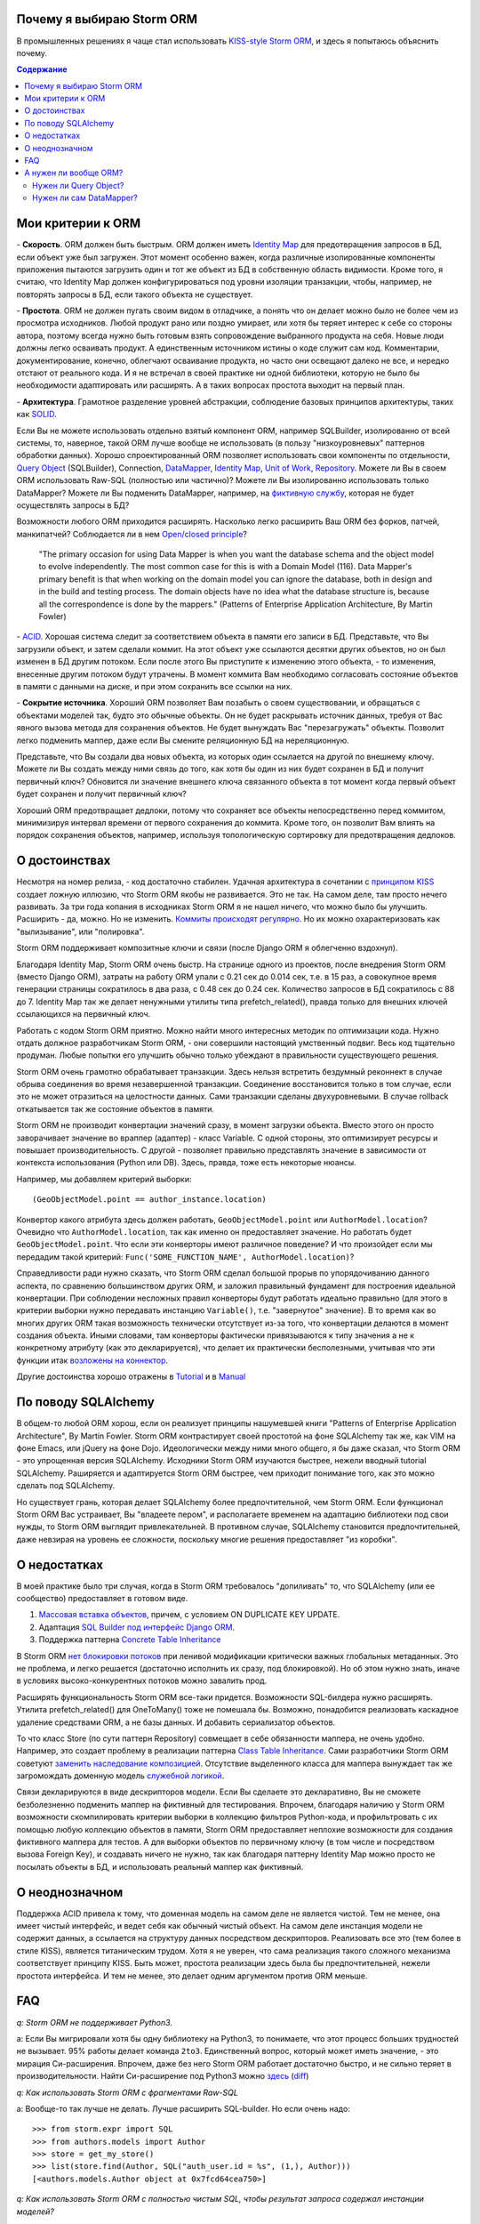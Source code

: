 
.. post:: Oct 10, 2015
   :language: ru
   :tags: ORM, Storm ORM, DataMapper
   :category:
   :author: Ivan Zakrevsky


Почему я выбираю Storm ORM
==========================

В промышленных решениях я чаще стал использовать `KISS-style <https://en.wikipedia.org/wiki/KISS_principle>`__ `Storm ORM <https://storm.canonical.com/>`__, и здесь я попытаюсь объяснить почему.

.. contents:: Содержание


Мои критерии к ORM
==================

\- **Скорость**. ORM должен быть быстрым.
ORM должен иметь `Identity Map <http://martinfowler.com/eaaCatalog/identityMap.html>`__ для предотвращения запросов в БД, если объект уже был загружен.
Этот момент особенно важен, когда различные изолированные компоненты приложения пытаются загрузить один и тот же объект из БД в собственную область видимости.
Кроме того, я считаю, что Identity Map должен конфигурироваться под уровни изоляции транзакции, чтобы, например, не повторять запросы в БД, если такого объекта не существует.

\- **Простота**. ORM не должен пугать своим видом в отладчике, а понять что он делает можно было не более чем из просмотра исходников. 
Любой продукт рано или поздно умирает, или хотя бы теряет интерес к себе со стороны автора, поэтому всегда нужно быть готовым взять сопровождение выбранного продукта на себя.
Новые люди должны легко осваивать продукт. А единственным источником истины о коде служит сам код. Комментарии, документирование, конечно, облегчают осваивание продукта, но часто они освещают далеко не все, и нередко отстают от реального кода.
И я не встречал в своей практике ни одной библиотеки, которую не было бы необходимости адаптировать или расширять. А в таких вопросах простота выходит на первый план.

\- **Архитектура**. Грамотное разделение уровней абстракции, соблюдение базовых принципов архитектуры, таких как `SOLID <https://en.wikipedia.org/wiki/SOLID_%28object-oriented_design%29>`__.

Если Вы не можете использовать отдельно взятый компонент ORM, например SQLBuilder, изолированно от всей системы, то, наверное, такой ORM лучше вообще не использовать (в пользу "низкоуровневых" паттернов обработки данных). Хорошо спроектированный ORM позволяет использовать свои компоненты по отдельности, `Query Object <http://martinfowler.com/eaaCatalog/queryObject.html>`__ (SQLBuilder), Connection, `DataMapper <http://martinfowler.com/eaaCatalog/dataMapper.html>`__, `Identity Map <http://martinfowler.com/eaaCatalog/identityMap.html>`__, `Unit of Work <http://martinfowler.com/eaaCatalog/unitOfWork.html>`__, `Repository <http://martinfowler.com/eaaCatalog/repository.html>`__. Можете ли Вы в своем ORM использовать Raw-SQL (полностью или частично)? Можете ли Вы изолированно использовать только DataMapper? Можете ли Вы подменить DataMapper, например, на `фиктивную службу <http://martinfowler.com/eaaCatalog/serviceStub.html>`__, которая не будет осуществлять запросы в БД?

Возможности любого ORM приходится расширять. Насколько легко расширить Ваш ORM без форков, патчей, манкипатчей? Соблюдается ли в нем `Open/closed principle <https://en.wikipedia.org/wiki/Open/closed_principle>`__?

    "The primary occasion for using Data Mapper is when you want the database schema and the object model to evolve independently. The most common case for this is with a Domain Model (116). Data Mapper's primary benefit is that when working on the domain model you can ignore the database, both in design and in the build and testing process. The domain objects have no idea what the database structure is, because all the correspondence is done by the mappers." (Patterns of Enterprise Application Architecture, By Martin Fowler)

\- `ACID <https://en.wikipedia.org/wiki/ACID>`__. Хорошая система следит за соответствием объекта в памяти его записи в БД. Представьте, что Вы загрузили объект, и затем сделали коммит. На этот объект уже ссылаются десятки других объектов, но он был изменен в БД другим потоком. Если после этого Вы приступите к изменению этого объекта, - то изменения, внесенные другим потоком будут утрачены. В момент коммита Вам необходимо согласовать состояние объектов в памяти с данными на диске, и при этом сохранить все ссылки на них.

\- **Сокрытие источника**. Хороший ORM позволяет Вам позабыть о своем существовании, и обращаться с объектами моделей так, будто это обычные объекты. Он не будет раскрывать источник данных, требуя от Вас явного вызова метода для сохранения объектов. Не будет вынуждать Вас "перезагружать" объекты. Позволит легко подменить маппер, даже если Вы смените реляционную БД на нереляционную.

Представьте, что Вы создали два новых объекта, из которых один ссылается на другой по внешнему ключу. Можете ли Вы создать между ними связь до того, как хотя бы один из них будет сохранен в БД и получит первичный ключ? Обновится ли значение внешнего ключа связанного объекта в тот момент когда первый объект будет сохранен и получит первичный ключ?

Хороший ORM предотвращает дедлоки, потому что сохраняет все объекты непосредственно перед коммитом, минимизируя интервал времени от первого сохранения до коммита. Кроме того, он позволит Вам влиять на порядок сохранения объектов, например, используя топологическую сортировку для предотвращения дедлоков.


О достоинствах
==============

Несмотря на номер релиза, - код достаточно стабилен. Удачная архитектура в сочетании с `принципом KISS <https://en.wikipedia.org/wiki/KISS_principle>`__ создает ложную иллюзию, что Storm ORM якобы не развивается.
Это не так. На самом деле, там просто нечего развивать.
За три года копания в исходниках Storm ORM я не нашел ничего, что можно было бы улучшить.
Расширить - да, можно. Но не изменить.
`Коммиты происходят регулярно <https://code.launchpad.net/storm>`__. Но их можно охарактеризовать как "вылизывание", или "полировка".

Storm ORM поддерживает композитные ключи и связи (после Django ORM я облегченно вздохнул).

Благодаря Identity Map, Storm ORM очень быстр.
На странице одного из проектов, после внедрения Storm ORM (вместо Django ORM), затраты на работу ORM упали с 0.21 сек до 0.014 сек, т.е. в 15 раз, а совокупное время генерации страницы сократилось в два раза, с 0.48 сек до 0.24 сек.
Количество запросов в БД сократилось с 88 до 7.
Identity Map так же делает ненужными утилиты типа prefetch_related(), правда только для внешних ключей ссылающихся на первичный ключ.

Работать с кодом Storm ORM приятно. Можно найти много интересных методик по оптимизации кода. Нужно отдать должное разработчикам Storm ORM, - они совершили настоящий умственный подвиг. Весь код тщательно продуман. Любые попытки его улучшить обычно только убеждают в правильности существующего решения.

Storm ORM очень грамотно обрабатывает транзакции. Здесь нельзя встретить бездумный реконнект в случае обрыва соединения во время незавершенной транзакции. Соединение восстановится только в том случае, если это не может отразиться на целостности данных. Сами транзакции сделаны двухуровневыми. В случае rollback откатывается так же состояние объектов в памяти.

Storm ORM не производит конвертации значений сразу, в момент загрузки объекта. Вместо этого он просто заворачивает значение во враппер (адаптер) - класс Variable.
С одной стороны, это оптимизирует ресурсы и повышает производительность.
С другой - позволяет правильно представлять значение в зависимости от контекста использования (Python или DB).
Здесь, правда, тоже есть некоторые нюансы.

Например, мы добавляем критерий выборки::

    (GeoObjectModel.point == author_instance.location)

Конвертор какого атрибута здесь должен работать, ``GeoObjectModel.point`` или ``AuthorModel.location``?
Очевидно что ``AuthorModel.location``, так как именно он предоставляет значение. Но работать будет ``GeoObjectModel.point``.
Что если эти конверторы имеют различное поведение?
И что произойдет если мы передадим такой критерий: ``Func('SOME_FUNCTION_NAME', AuthorModel.location)``?

Справедливости ради нужно сказать, что Storm ORM сделал большой прорыв по упорядочиванию данного аспекта, по сравнению большинством других ORM, и заложил правильный фундамент для построения идеальной конвертации.
При соблюдении несложных правил конверторы будут работать идеально правильно (для этого в критерии выборки нужно передавать инстанцию ``Variable()``, т.е. "завернутое" значение).
В то время как во многих других ORM такая возможность технически отсутствует из-за того, что конвертации делаются в момент создания объекта.
Иными словами, там конверторы фактически привязываются к типу значения а не к конкретному атрибуту (как это декларируется), что делает их практически бесполезными, учитывая что эти функции итак `возложены на коннектор <http://initd.org/psycopg/docs/advanced.html#adapting-new-python-types-to-sql-syntax>`__.

Другие достоинства хорошо отражены в `Tutorial <https://storm.canonical.com/Tutorial>`__ и в `Manual <https://storm.canonical.com/Manual>`__


По поводу SQLAlchemy
====================

В общем-то любой ORM хорош, если он реализует принципы нашумевшей книги "Patterns of Enterprise Application Architecture", By Martin Fowler.
Storm ORM контрастирует своей простотой на фоне SQLAlchemy так же, как VIM на фоне Emacs, или jQuery на фоне Dojo.
Идеологически между ними много общего, я бы даже сказал, что Storm ORM - это упрощенная версия SQLAlchemy.
Исходники Storm ORM изучаются быстрее, нежели вводный tutorial SQLAlchemy.
Раширяется и адаптируется Storm ORM быстрее, чем приходит понимание того, как это можно сделать под SQLAlchemy.

Но существует грань, которая делает SQLAlchemy более предпочтительной, чем Storm ORM.
Если функционал Storm ORM Вас устраивает, Вы "владеете пером", и располагаете временем на адаптацию библиотеки под свои нужды, то Storm ORM выглядит привлекательней.
В противном случае, SQLAlchemy становится предпочтительней, даже невзирая на уровень ее сложности, поскольку многие решения предоставляет "из коробки".


О недостатках
=============

В моей практике было три случая, когда в Storm ORM требовалось "допиливать" то, что SQLAlchemy (или ее сообщество) предоставляет в готовом виде.

1. `Массовая вставка объектов <http://docs.sqlalchemy.org/en/rel_1_1/orm/session_api.html#sqlalchemy.orm.session.Session.bulk_save_objects>`__, причем, с условием ON DUPLICATE KEY UPDATE.
2. Адаптация `SQL Builder под интерфейс Django ORM <https://github.com/mitsuhiko/sqlalchemy-django-query>`__.
3. Поддержка паттерна `Concrete Table Inheritance <http://docs.sqlalchemy.org/en/rel_1_1/orm/extensions/declarative/inheritance.html#concrete-table-inheritance>`__

В Storm ORM `нет блокировки потоков <https://bugs.launchpad.net/storm/+bug/1412845>`__ при ленивой модификации критически важных глобальных метаданных. Это не проблема, и легко решается (достаточно исполнить их сразу, под блокировкой). Но об этом нужно знать, иначе в условиях высоко-конкурентных потоков можно завалить прод.

Расширять функциональность Storm ORM все-таки придется. Возможности SQL-билдера нужно расширять. Утилита prefetch_related() для OneToMany() тоже не помешала бы. Возможно, понадобится реализовать каскадное удаление средствами ORM, а не базы данных. И добавить сериализатор объектов.

То что класс Store (по сути паттерн Repository) совмещает в себе обязанности маппера, не очень удобно.
Например, это создает проблему в реализации паттерна `Class Table Inheritance <http://martinfowler.com/eaaCatalog/classTableInheritance.html>`__.
Сами разработчики Storm ORM советуют `заменить наследование композицией <https://storm.canonical.com/Infoheritance>`__.
Отсутствие выделенного класса для маппера вынуждает так же загромождать доменную модель `служебной логикой <https://storm.canonical.com/Manual#A__storm_pre_flush__>`__.

Связи декларируются в виде дескрипторов модели. Если Вы сделаете это декларативно, Вы не сможете безболезненно подменить маппер на фиктивный для тестирования.
Впрочем, благодаря наличию у Storm ORM возможности скомпилировать критерии выборки в коллекцию фильтров Python-кода, и профильтровать с их помощью любую коллекцию объектов в памяти, Storm ORM предоставляет неплохие возможности для создания фиктивного маппера для тестов.
А для выборки объектов по первичному ключу (в том числе и посредством вызова Foreign Key), и создавать ничего не нужно, так как благодаря паттерну Identity Map можно просто не посылать объекты в БД, и использовать реальный маппер как фиктивный.

.. По этим причинам мне захотелось сделать `ascetic ORM <https://bitbucket.org/emacsway/ascetic>`__ который был бы еще проще (который, впрочем, на сегодня является не более чем сборищем незавершенных мыслей).


О неоднозначном
===============

Поддержка ACID привела к тому, что доменная модель на самом деле не является чистой.
Тем не менее, она имеет чистый интерфейс, и ведет себя как обычный чистый объект.
На самом деле инстанция модели не содержит данных, а ссылается на структуру данных посредством дескрипторов.
Реализовать все это (тем более в стиле KISS), является титаническим трудом.
Хотя я не уверен, что сама реализация такого сложного механизма соответствует принципу KISS.
Быть может, простота реализации здесь была бы предпочтительней, нежели простота интерфейса.
И тем не менее, это делает одним аргументом против ORM меньше.


FAQ
===

*q: Storm ORM не поддерживает Python3.*

a: Если Вы мигрировали хотя бы одну библиотеку на Python3, то понимаете, что этот процесс больших трудностей не вызывает.
95% работы делает команда ``2to3``. 
Единственный вопрос, который может иметь значение, - это мирация Си-расширения.
Впрочем, даже без него Storm ORM работает достаточно быстро, и не сильно теряет в производительности.
Найти Си-расширение под Python3 можно `здесь <http://bazaar.launchpad.net/~martin-v/storm/storm3k/view/head:/storm/cextensions.c>`__ (`diff <http://bazaar.launchpad.net/~martin-v/storm/storm3k/revision/438>`__)


*q: Как использовать Storm ORM с фрагментами Raw-SQL*

a: Вообще-то так лучше не делать. Лучше расширить SQL-builder. Но если очень надо::

    >>> from storm.expr import SQL
    >>> from authors.models import Author
    >>> store = get_my_store()
    >>> list(store.find(Author, SQL("auth_user.id = %s", (1,), Author)))
    [<authors.models.Author object at 0x7fcd64cea750>]


*q: Как использовать Storm ORM с полностью чистым SQL, чтобы результат запроса содержал инстанции моделей?*

a: Поскольку Storm ORM использует паттерны Data Mapper, Identity Map и Unit of Work, мы должны указать в выборке все поля модели, и использовать для загрузки метод ``Store._load_object()``::

    >>> store = get_my_store()
    >>> from storm.info import get_cls_info
    >>> from authors.models import Author

    >>> author_info = get_cls_info(Author)

    >>> # Load single object
    >>> result = store.execute("SELECT " + store._connection.compile(author_info.columns) + " FROM author where id = %s", (1,))
    >>> store._load_object(author_info, result, result.get_one())
    <authors.models.Author at 0x7fcc76a85090>

    >>> # Load collection of objects
    >>> result = store.execute("SELECT " + store._connection.compile(author_info.columns) + " FROM author where id IN (%s, %s)", (1, 2))
    >>> [store._load_object(author_info, result, row) for row in result.get_all()]
    [<authors.models.Author at 0x7fcc76a85090>,
     <authors.models.Author at 0x7fcc76a854d0>]


А нужен ли вообще ORM?
======================

Честно говоря, нет необходимости использовать ОРМ всегда и везде. Во многих случаях (например, если от приложения требуется просто выдать список JSON значений) вполне достаточно простейшего `Table Data Gateway <http://martinfowler.com/eaaCatalog/tableDataGateway.html>`__, который будет возвращать простейшие значения `Data Transfer Object <http://martinfowler.com/eaaCatalog/dataTransferObject.html>`__. Тут уже дело личных предпочтений.


Нужен ли Query Object?
----------------------

Единственное в чем я убежден твердо, - это в том, что без паттерна `Query Object <http://martinfowler.com/eaaCatalog/queryObject.html>`__ (часто именуемом как SQLBuilder) обойтись довольно трудно, если не невозможно.

**Во-первых**, даже самые стойкие сторонники концепции "чистого SQL" достаточно быстро сталкиваются с невозможностью выразить SQL-запрос в чистом виде, и вынуждены его динамически составлять в зависимости от условий.
А это уже разновидность концепции SQLBuilder, пусть и в примитивном виде, и реализованном в частном порядке.
А решения частного порядка всегда занимают много места, так как отступают от принципа `DRY <https://en.wikipedia.org/wiki/Don't_repeat_yourself>`__.

Проиллюстрирую это примером. Имеем запрос на выборку объявлений из БД по 5-ти критериям.
Нужно позволить пользователям выбирать объявления по совокупности любого количества из перечисленных критериев:

0. Без критериев.
1. Типу объявления.
2. Стране, области, городу.
3. По категориям, включая вложеннные категории.
4. По пользователям (все объявления одного пользователя)
5. По поисковым словам.

Итого, пришлось бы заготовить 2^5 = 32 фиксированных SQL-запроса, и это если не учитывать вложенностей древовидных структур (иначе п.3 пришлось бы разнести на еще 3 пункта, так как нередко эти данные хранятся денормализованно).

Список возможных комбинаций критериев::

    0
    1
    1,2
    1,2,3
    1,2,3,4
    1,2,3,4,5
    1,2,4
    1,2,4,5
    1,2,5
    1,3
    1,3,4
    1,3,4,5
    1,3,5
    1,4
    1,4,5
    1,5
    2,
    2,3
    2,3,4
    2,3,4,5
    2,3,5
    2,4
    2,4,5
    2,5
    3
    3,4
    3,4,5
    3,5
    4
    4,5
    5

А если добавить еще один критерий, - это будет 2^6=64 комбинации, т.е. в 2 раза больше. Еще один, - это будет 2^7=128 комбинаций.

Так же в качестве примера можно привести реализацию следующих паттернов и подходов:

- Динамически изменяемая сортировка
- Мультиязычность посредством суффиксирования полей
- `Concrete Table Inheritance <http://martinfowler.com/eaaCatalog/concreteTableInheritance.html>`__
- `Class Table Inheritance <http://martinfowler.com/eaaCatalog/classTableInheritance.html>`__
- `Entity–attribute–value <https://en.wikipedia.org/wiki/Entity%E2%80%93attribute%E2%80%93value_model>`__
- и т.д.

**Во-вторых**, такие запросы невозможно наследовать без `синтаксического анализа <https://pypi.python.org/pypi/sqlparse>`__ (например, чтобы просто изменить сортировку), что обычно влечет за собой их полное копирование.
А каждую копию приходится сопровождать отдельно, что усложняет сопровождение такого кода.
Впрочем, на досуге я написал простейший `mini-builder, который представляет SQL-запрос в виде многоуровневого списка с фрагментами Raw-SQL <https://bitbucket.org/emacsway/sqlbuilder/src/default/sqlbuilder/mini/tests.py>`__, что позволяет полноценно выстраивать условно-составные SQL-запросы и при этом практически полностью сохраняет читаемость Raw-SQL.

**В-третьих**,  мне нередко приходилось видеть среди файлов с Raw-SQL диффы на несколько сотен строк только потому, что в модель был добавлен новый атрибут.
В случае использования SQLBuilder таких проблем не возникает.
Так же как и не возникает необходимости изменять интерфейсы для методов выборки, поскольку все критерии выборки инкапсулированы в единственный объект.

**В-четвертых**, если какое-то значение объекта требует особой конвертации в DB представление, - нам придется загромождать код явным вызовом этих конвертаций.


Нужен ли сам DataMapper?
------------------------

Что же касается самого маппера, то тут следует решить, нужна ли приложению `Domain Model <http://martinfowler.com/eaaCatalog/domainModel.html>`__, или вполне устроит паттерн `Transaction Script <http://martinfowler.com/eaaCatalog/transactionScript.html>`__.
Я не буду останавливаться на этом выборе, так как он хорошо освещен в "Patterns of Enterprise Application Architecture", By Martin Fowler.
Но если нуждам приложения больше соответствует Domain Model, то без полноценного ORM (пусть и самодельного) обойтись будет непросто, по крайней мере, для качественной, удобной и быстрой работы.

По поводу распространенных аргументов против ORM.
Я не буду затрагивать уже пронафталиненные темы вроде того, что базы данных не поддерживают наследования.
Во-первых, наследование можно заменить композицией. Сами языки программирования реализуют наследование посредством композиции.
Во-вторых, сегодня только ленивый не знает о паттернах
`Single Table Inheritance <http://martinfowler.com/eaaCatalog/singleTableInheritance.html>`__,
`Concrete Table Inheritance <http://martinfowler.com/eaaCatalog/concreteTableInheritance.html>`__,
`Class Table Inheritance <http://martinfowler.com/eaaCatalog/classTableInheritance.html>`__ и
`Entity–attribute–value <https://en.wikipedia.org/wiki/Entity%E2%80%93attribute%E2%80%93value_model>`__.

Поэтому я затрону только два существенных на мой взгляд вопроса:

1. Представлять данные в памяти объектами, или структурами данных?
2. ACID, согласованность объекта в памяти и его данными на диске.

По поводу первого вопроса у меня нет однозначного мнения.
Мы живем в мире объектов, и именно поэтому появилось объектно-ориентированное программирование.
Человеку проще мыслить объектами. В Python даже элементарные типы являются полноценными объектами, с методами, наследованием и т.п.

В чем отличие между структурой данных и объектом? В Python это отличие сугубо условное. Объекты используют представление данных на абстрактном уровне.

    "Объекты скрывают свои данные за абстракциями и предоставляют функции, работающие с этими данными. Структуры данных раскрывают свои данные и не имеют осмысленных функций." ("Clean Code" by C.Martin)

Тут мы снова упираемся в вопрос Domain Model vs Transaction Script, поскольку доменная модель по своему определению охватывает поведение (функции) и свойства (данные).

Но есть еще один немаловажный момент. Допустим, мы храним в БД две колонки - цена и валюта. Или, например, данные полиморфной связи - тип объекта и его идентификатор. Или координаты - x и y. Или путь древовидной структуры - страна, область, город, улица.
Т.е. несколько данных образуют единую сущность, и изменение части этих данных не имеет никакого смысла.
Как задать политику доступа данных и гарантировать атомарность их изменения (кроме как использованием объектов или неизменяемых типов)?

Я думаю, что мы должны думать прежде всего о бизнес-задачах. О том, какими объектами и как должна оперировать программа. Вопросы реализации не должны диктовать бизнес-логику. Вопросы хранения информации должны удовлетворять нашим требованиям, а не указывать нам требования. Если бы это было не так, то объектно-ориентированное программирование до сих пор не возникло бы.

Принцип единой обязанности гласит, что каждый объект должен иметь одну обязанность и эта обязанность должна быть полностью инкапсулирована в класс. Лишая объект поведения, мы возлагаем это поведение на другой объект, который должен обслуживать первый. Вопрос в том, оправдано ли это? Если в разделении ActiveRecord на DataMapper и DomainModel это очевидно, и направлено именно на соблюдение принципа единой обязанности, то в данном случае ответ не так очевиден. Рассуждения M.Fowler по этому поводу в статье `AnemicDomainModel <http://www.martinfowler.com/bliki/AnemicDomainModel.html>`__.

По поводу второго вопроса. Из всех ORM, что я встречал в своей практике (не только на Python), поддержка ACID в Storm ORM и SQLAlchemy реализована наилучшим образом. Надо сказать, в подавляющем большинстве существующих ORM такие попытки даже не предпринимаются.

Рассуждения M.Fowler на этот счет в статье `OrmHate <http://martinfowler.com/bliki/OrmHate.html>`__.
